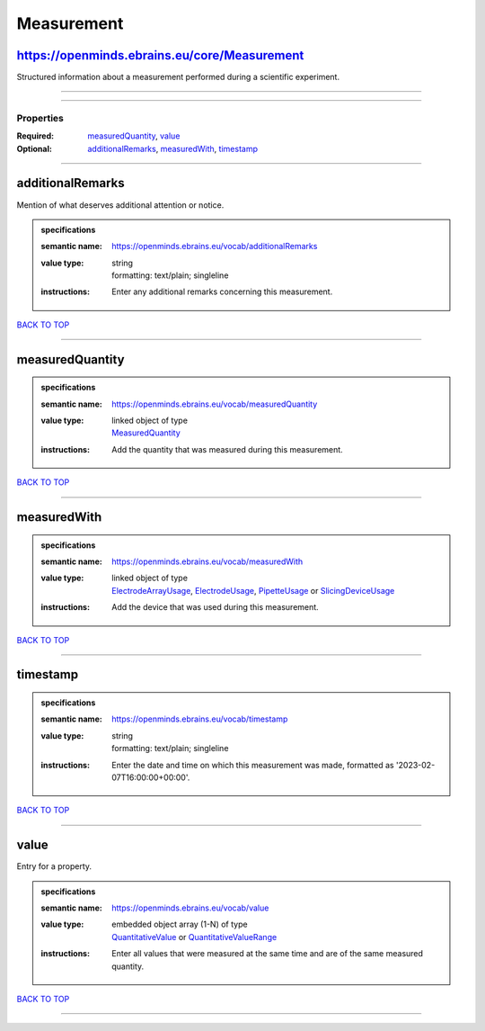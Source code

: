 ###########
Measurement
###########

https://openminds.ebrains.eu/core/Measurement
---------------------------------------------

Structured information about a measurement performed during a scientific experiment.

------------

------------

**********
Properties
**********

:Required: `measuredQuantity <measuredQuantity_heading_>`_, `value <value_heading_>`_
:Optional: `additionalRemarks <additionalRemarks_heading_>`_, `measuredWith <measuredWith_heading_>`_, `timestamp <timestamp_heading_>`_

------------

.. _additionalRemarks_heading:

additionalRemarks
-----------------

Mention of what deserves additional attention or notice.

.. admonition:: specifications

   :semantic name: https://openminds.ebrains.eu/vocab/additionalRemarks
   :value type: | string
                | formatting: text/plain; singleline
   :instructions: Enter any additional remarks concerning this measurement.

`BACK TO TOP <Measurement_>`_

------------

.. _measuredQuantity_heading:

measuredQuantity
----------------

.. admonition:: specifications

   :semantic name: https://openminds.ebrains.eu/vocab/measuredQuantity
   :value type: | linked object of type
                | `MeasuredQuantity <https://openminds.ebrains.eu/controlledTerms/MeasuredQuantity>`_
   :instructions: Add the quantity that was measured during this measurement.

`BACK TO TOP <Measurement_>`_

------------

.. _measuredWith_heading:

measuredWith
------------

.. admonition:: specifications

   :semantic name: https://openminds.ebrains.eu/vocab/measuredWith
   :value type: | linked object of type
                | `ElectrodeArrayUsage <https://openminds.ebrains.eu/ephys/ElectrodeArrayUsage>`_, `ElectrodeUsage <https://openminds.ebrains.eu/ephys/ElectrodeUsage>`_, `PipetteUsage <https://openminds.ebrains.eu/ephys/PipetteUsage>`_ or `SlicingDeviceUsage <https://openminds.ebrains.eu/specimenPrep/SlicingDeviceUsage>`_
   :instructions: Add the device that was used during this measurement.

`BACK TO TOP <Measurement_>`_

------------

.. _timestamp_heading:

timestamp
---------

.. admonition:: specifications

   :semantic name: https://openminds.ebrains.eu/vocab/timestamp
   :value type: | string
                | formatting: text/plain; singleline
   :instructions: Enter the date and time on which this measurement was made, formatted as '2023-02-07T16:00:00+00:00'.

`BACK TO TOP <Measurement_>`_

------------

.. _value_heading:

value
-----

Entry for a property.

.. admonition:: specifications

   :semantic name: https://openminds.ebrains.eu/vocab/value
   :value type: | embedded object array \(1-N\) of type
                | `QuantitativeValue <https://openminds.ebrains.eu/core/QuantitativeValue>`_ or `QuantitativeValueRange <https://openminds.ebrains.eu/core/QuantitativeValueRange>`_
   :instructions: Enter all values that were measured at the same time and are of the same measured quantity.

`BACK TO TOP <Measurement_>`_

------------

